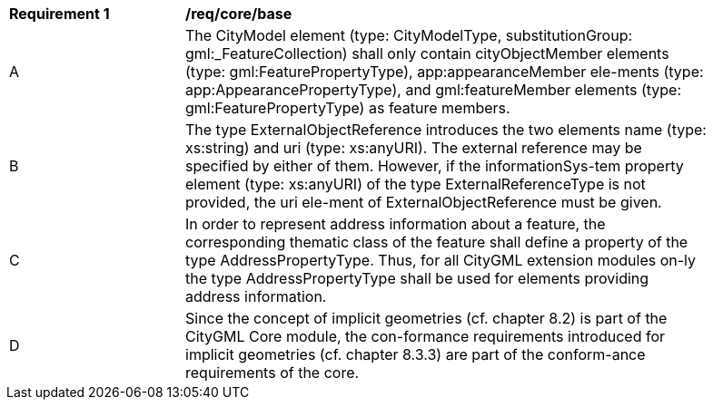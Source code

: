 [[req_core_base]]
[width="90%",cols="2,6"]
|===
^|*Requirement  {counter:req-id}* |*/req/core/base* 
^|A |The CityModel element (type: CityModelType, substitutionGroup: gml:_FeatureCollection) shall only contain cityObjectMember elements (type: gml:FeaturePropertyType), app:appearanceMember ele-ments (type: app:AppearancePropertyType), and gml:featureMember elements (type: gml:FeaturePropertyType) as feature members.
^|B |The type ExternalObjectReference introduces the two elements name (type: xs:string) and uri (type: xs:anyURI). The external reference may be specified by either of them. However, if the informationSys-tem property element (type: xs:anyURI) of the type ExternalReferenceType is not provided, the uri ele-ment of ExternalObjectReference must be given.
^|C |In order to represent address information about a feature, the corresponding thematic class of the feature shall define a property of the type AddressPropertyType. Thus, for all CityGML extension modules on-ly the type AddressPropertyType shall be used for elements providing address information.
^|D |Since the concept of implicit geometries (cf. chapter 8.2) is part of the CityGML Core module, the con-formance requirements introduced for implicit geometries (cf. chapter 8.3.3) are part of the conform-ance requirements of the core.
|===
